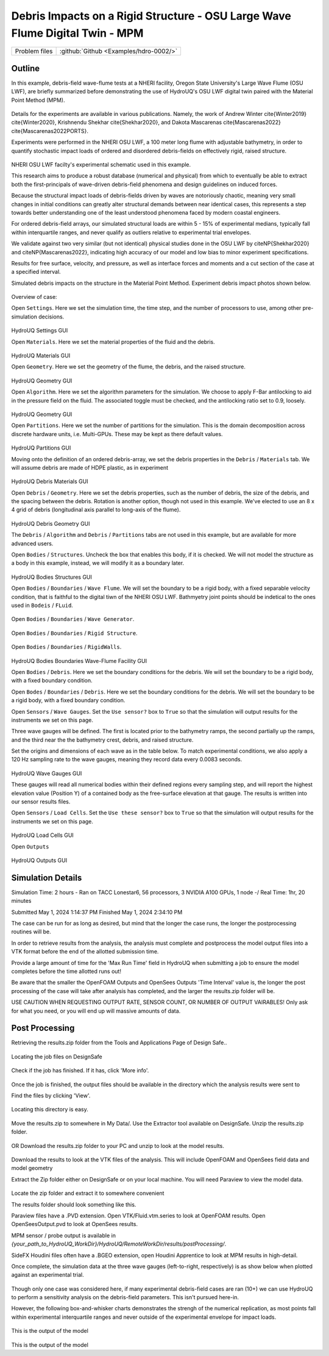 .. _hdro-0002:

Debris Impacts on a Rigid Structure - OSU Large Wave Flume Digital Twin - MPM
============================

+---------------+----------------------------------------------+
| Problem files | :github:`Github <Examples/hdro-0002/>`       |
+---------------+----------------------------------------------+

Outline 
-------

In this example, debris-field wave-flume tests at a NHERI facility, Oregon State University's Large Wave Flume (OSU LWF), are briefly summarized before demonstrating the use of HydroUQ's OSU LWF digital twin paired with the Material Point Method (MPM).

.. figure:: figures/HydroUQ_MPM_3DViewPort_OSULWF_2024.04.25.gif
   :align: center
   :width: 600
   :figclass: align-center
   


Details for the experiments are available in various publications. Namely, the work of Andrew Winter cite{Winter2019} cite{Winter2020}, Krishnendu Shekhar cite{Shekhar2020}, and Dakota Mascarenas cite{Mascarenas2022} cite{Mascarenas2022PORTS}. 

Experiments were performed in the NHERI OSU LWF, a 100 meter long flume with adjustable bathymetry, in order to quantify stochastic impact loads of ordered and disordered debris-fields on effectively rigid, raised structure. 

.. figure:: figures/OSU_Flume_Schematic_Dakota_Alam.png
   :align: center
   :width: 600
   :figclass: align-center

NHERI OSU LWF facilty's experimental schematic used in this example.

This research aims to produce a robust database (numerical and physical) from which to eventually be able to extract both the first-principals of wave-driven debris-field phenomena and design guidelines on induced forces. 

Because the structural impact loads of debris-fields driven by waves are notoriously chaotic, meaning very small changes in initial conditions can greatly alter structural demands between near identical cases, this represents a step towards better understanding one of the least understood phenomena faced by modern coastal engineers.

For ordered debris-field arrays, our simulated structural loads are within 5 - 15\% of experimental medians, typically fall within interquartile ranges, and never qualify as outliers relative to experimental trial envelopes. 

We validate against two very similar (but not identical) physical studies done in the OSU LWF by citeNP{Shekhar2020} and citeNP{Mascarenas2022}, indicating high accuracy of our model and low bias to minor experiment specifications. 


Results for free surface, velocity, and pressure, as well as interface forces and moments and a cut section of the case at a specified interval. 

Simulated debris impacts on the structure in the Material Point Method. Experiment debris impact photos shown below.

.. figure:: figures/OSU_LWF_MPM_32L_Impact_3Photos.png
   :align: center
   :width: 600
   :figclass: align-center


.. figure:: figures/OSU_LWF_Dakota_8L_Impact_3Photos.PNG
   :align: center
   :width: 600
   :figclass: align-center
    


Overview of case:

Open ``Settings``. Here we set the simulation time, the time step, and the number of processors to use, among other pre-simulation decisions.

.. figure:: figures/GUI_Settings.PNG
   :align: center
   :width: 600
   :figclass: align-center

HydroUQ Settings GUI


Open ``Materials``. Here we set the material properties of the fluid and the debris.

.. figure:: figures/GUI_Fluid_Material.PNG
   :align: center
   :width: 600
   :figclass: align-center

HydroUQ Materials GUI

Open ``Geometry``. Here we set the geometry of the flume, the debris, and the raised structure. 

.. figure:: figures/GUI_Fluid_Geometry.PNG
   :align: center
   :width: 600
   :figclass: align-center

HydroUQ Geometry GUI


Open ``Algorithm``. Here we set the algorithm parameters for the simulation. We choose to apply F-Bar antilocking to aid in the pressure field on the fluid. The associated toggle must be checked, and the antilocking ratio set to 0.9, loosely.

.. figure:: figures/GUI_Fluid_Algorithm.PNG
   :align: center
   :width: 600
   :figclass: align-center

HydroUQ Geometry GUI

Open ``Partitions``. Here we set the number of partitions for the simulation. This is the domain decomposition across discrete hardware units, i.e. Multi-GPUs. These may be kept as there default values. 

.. figure:: figures/GUI_Bodies_Fluid_Partitions.PNG
   :align: center
   :width: 600
   :figclass: align-center

HydroUQ Partitions GUI

Moving onto the definition of an ordered debris-array, we set the debris properties in the ``Debris`` / ``Materials`` tab. We will assume debris are made of HDPE plastic, as in experiment

.. figure:: figures/GUI_Debris_Material.PNG
   :align: center
   :width: 600
   :figclass: align-center

HydroUQ Debris Materials GUI

Open ``Debris`` / ``Geometry``. Here we set the debris properties, such as the number of debris, the size of the debris, and the spacing between the debris. Rotation is another option, though not used in this example. We've elected to use an 8 x 4 grid of debris (longitudinal axis parallel to long-axis of the flume).

.. figure:: figures/GUI_Bodies_Debris_Geometry.PNG
   :align: center
   :width: 600
   :figclass: align-center

HydroUQ Debris Geometry GUI

The ``Debris`` / ``Algorithm`` and ``Debris`` / ``Partitions`` tabs are not used in this example, but are available for more advanced users.

Open ``Bodies`` / ``Structures``. Uncheck the box that enables this body, if it is checked. We will not model the structure as a body in this example, instead, we will modify it as a boundary later.

.. figure:: figures/GUI_Bodies_Structure_Disabled.PNG
   :align: center
   :width: 600
   :figclass: align-center

HydroUQ Bodies Structures GUI


Open ``Bodies`` / ``Boundaries`` / ``Wave Flume``. We will set the boundary to be a rigid body, with a fixed separable velocity condition, that is faithful to the digital tiwn of the NHERI OSU LWF. Bathmyetry joint points should be indetical to the ones used in ``Bodeis`` / ``FLuid``.

.. figure:: figures/GUI_Boundaries_Flume.PNG
   :align: center
   :width: 600
   :figclass: align-center

Open ``Bodies`` / ``Boundaries`` / ``Wave Generator``.

.. figure:: figures/GUI_Boundaries_WaveGenerator.PNG
   :align: center
   :width: 600
   :figclass: align-center

Open ``Bodies`` / ``Boundaries`` / ``Rigid Structure``.

.. figure:: figures/GUI_Boundaries_RigidStructure.PNG
   :align: center
   :width: 600
   :figclass: align-center

Open ``Bodies`` / ``Boundaries`` / ``RigidWalls``.

.. figure:: figures/GUI_Boundaries_RigidWalls.PNG
   :align: center
   :width: 600
   :figclass: align-center

HydroUQ Bodies Boundaries Wave-Flume Facility GUI

Open ``Bodies`` / ``Debris``. Here we set the boundary conditions for the debris. We will set the boundary to be a rigid body, with a fixed boundary condition.

Open ``Bodes`` /  ``Boundaries`` / ``Debris``. Here we set the boundary conditions for the debris. We will set the boundary to be a rigid body, with a fixed boundary condition.


Open ``Sensors`` / ``Wave Gauges``. Set the ``Use sensor?`` box to ``True`` so that the simulation will output results for the instruments we set on this page.

Three wave gauges will be defined. The first is located prior to the bathymetry ramps, the second partially up the ramps, and the third near the the bathymetry crest, debris, and raised structure. 


Set the origins and dimensions of each wave as in the table below. To match experimental conditions, we also apply a 120 Hz sampling rate to the wave gauges, meaning they record data every 0.0083 seconds. 

.. figure:: figures/GUI_Sensors_WaveGauges.PNG
   :align: center
   :width: 600
   :figclass: align-center
   
HydroUQ Wave Gauges GUI

These gauges will read all numerical bodies within their defined regions every sampling step, and will report the highest elevation value (Position Y) of a contained body as the free-surface elevation at that gauge. The results is written into our sensor results files.


Open ``Sensors`` / ``Load Cells``. Set the ``Use these sensor?`` box to ``True`` so that the simulation will output results for the instruments we set on this page.

.. figure:: figures/GUI_Sensors_LoadCells.PNG
   :align: center
   :width: 600
   :figclass: align-center

HydroUQ Load Cells GUI


Open ``Outputs``

.. figure:: figures/GUI_Outputs.PNG
   :align: center
   :width: 600
   :figclass: align-center

   HydroUQ Outputs GUI

Simulation Details
---------------
Simulation Time: 2 hours - Ran on TACC Lonestar6, 56 processors, 3 NVIDIA A100 GPUs, 1 node -/ Real Time: 1hr, 20 minutes

Submitted
May 1, 2024 1:14:37 PM
Finished
May 1, 2024 2:34:10 PM

The case can be run for as long as desired, but mind that the longer the case runs, the longer the postprocessing routines will be.

In order to retrieve results from the analysis, the analysis must complete and postprocess the model output files into a VTK format before the end of the allotted submission time. 

Provide a large amount of time for the 'Max Run Time' field in HydroUQ when submitting a job to ensure the model completes before the time allotted runs out!

Be aware that the smaller the OpenFOAM Outputs and OpenSees Outputs 'Time Interval' value is, the longer the post processing of the case will take after analysis has completed, and the larger the results.zip folder will be. 


USE CAUTION WHEN REQUESTING OUTPUT RATE, SENSOR COUNT, OR NUMBER OF OUTPUT VAIRABLES! Only ask for what you need, or you will end up will massive amounts of data.


Post Processing
-------------------------------------------------------------------

Retrieving the results.zip folder from the Tools and Applications Page of Design Safe.. 

.. figure:: figures/DSToolsAndAppsJobsStatus.PNG
   :align: center
   :width: 600
   :figclass: align-center

   Locating the job files on DesignSafe

Check if the job has finished. If it has, click 'More info'.  

.. figure:: figures/DSToolsAndAppsJobsStatusFinished.PNG
   :align: center
   :width: 600
   :figclass: align-center

Once the job is finished, the output files should be available in the directory which the analysis results were sent to

Find the files by clicking 'View'. 
	
.. figure:: figures/DSToolsAndAppsJobsStatusViewFiles.PNG
   :align: center
   :width: 600
   :figclass: align-center

   Locating this directory is easy. 
	

Move the results.zip to somewhere in My Data/. Use the Extractor tool available on DesignSafe.  Unzip the results.zip folder. 

.. figure:: figures/extractonDS.PNG
   :align: center
   :width: 600
   :figclass: align-center
    
	
OR Download the results.zip folder to your PC and unzip to look at the model results. 

.. figure:: figures/downloadResults.PNG
   :align: center
   :width: 600
   :figclass: align-center

Download the results to look at the VTK files of the analysis. This will include OpenFOAM and OpenSees field data and model geometry

Extract the Zip folder either on DesignSafe or on your local machine. You will need Paraview to view the model data.

.. figure:: figures/resultsZip.png
   :align: center
   :width: 600
   :figclass: align-center

Locate the zip folder and extract it to somewhere convenient
	
The results folder should look something like this. 
	



Paraview files have a .PVD extension. Open VTK/Fluid.vtm.series to look at OpenFOAM results.
Open OpenSeesOutput.pvd to look at OpenSees results.



MPM sensor / probe output is available in `{your_path_to_HydroUQ_WorkDir}/HydroUQ/RemoteWorkDir/results/postProcessing/`.

SideFX Houdini files often have a .BGEO extension, open Houdini Apprentice to look at MPM results in high-detail.

Once complete, the simulation data at the three wave gauges (left-to-right, respectively) is as show below when plotted against an experimental trial.

.. figure:: figures/OSU_LWF_Wave_Gauges_Hydro_2D_Plots3_2023.10.31.png
   :align: center
   :width: 600
   :figclass: align-center


Though only one case was considered here, if many experimental debris-field cases are ran (10+) we can use HydroUQ to perform a sensitivity analysis on the debris-field parameters. This isn't pursued here-in. 


However, the following box-and-whisker charts demonstrates the strengh of the numerical replication, as most points fall within experimental interquartile ranges and never outside of the experimental envelope for impact loads.

.. figure:: figures/OSU_U_FirstPeak_BoxAndWhiskers_KrishExpOnly_31072023.png
   :align: center
   :width: 600
   :figclass: align-center

This is the output of the model


.. figure:: figures/OSU_LWF_LodCell_Hydro_2D_Plots3_2023.10.31.png
   :align: center
   :width: 600
   :figclass: align-center

This is the output of the model





